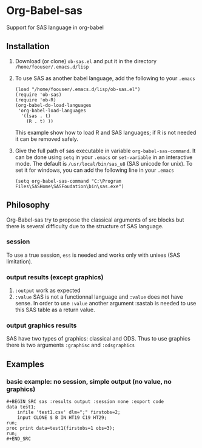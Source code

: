 * Org-Babel-sas
Support for SAS language in org-babel

** Installation
   1. Download (or clone) =ob-sas.el= and put it in the 
      directory =/home/foouser/.emacs.d/lisp= 
   2. To use SAS as another babel language, add the following to your
      =.emacs=
      #+BEGIN_SRC elisp
      (load "/home/foouser/.emacs.d/lisp/ob-sas.el")
      (require 'ob-sas)
      (require 'ob-R)
      (org-babel-do-load-languages
       'org-babel-load-languages
        '((sas . t)
          (R . t) ))
      #+END_SRC
      This example show how to load R and SAS languages; if R
      is not needed it can be removed safely.
   3. Give the full path of sas executable in variable
      =org-babel-sas-command=. It can be done using =setq= in your
      =.emacs= or =set-variable= in an interactive mode. The default
      is =/usr/local/bin/sas_u8= (SAS unicode for unix). To set it for
      windows, you can add the following line in your =.emacs=
      #+BEGIN_SRC elisp
      (setq org-babel-sas-command "C:\Program Files\SASHome\SASFoudation\bin\sas.exe")
      #+END_SRC
** Philosophy
   Org-Babel-sas try to propose the classical arguments of src blocks
   but there is several difficulty due to the structure of SAS language.
*** session
    To use a true session, =ess= is needed and works only with unixes (SAS limitation).
*** output results (except graphics)
    1. =:output=
       work as expected 
    2. =:value=
       SAS is not a functionnal language and =:value= does not have sense. 
       In order to use =:value= another argument :sastab is needed to use this
       SAS table as a return value.
*** output graphics results 
    SAS have two types of graphics: classical and ODS. Thus to use
    graphics there is two arguments =:graphisc= and =:odsgraphics=
** Examples
*** basic example: no session, simple output (no value, no graphics)
: #+BEGIN_SRC sas :results output :session none :export code
: data test1;
:     infile 'test1.csv' dlm=";" firstobs=2;
:     input CLONE $ B IN HT19 C19 HT29;
: run;
: proc print data=test1(firstobs=1 obs=3);
: run;
: #+END_SRC

